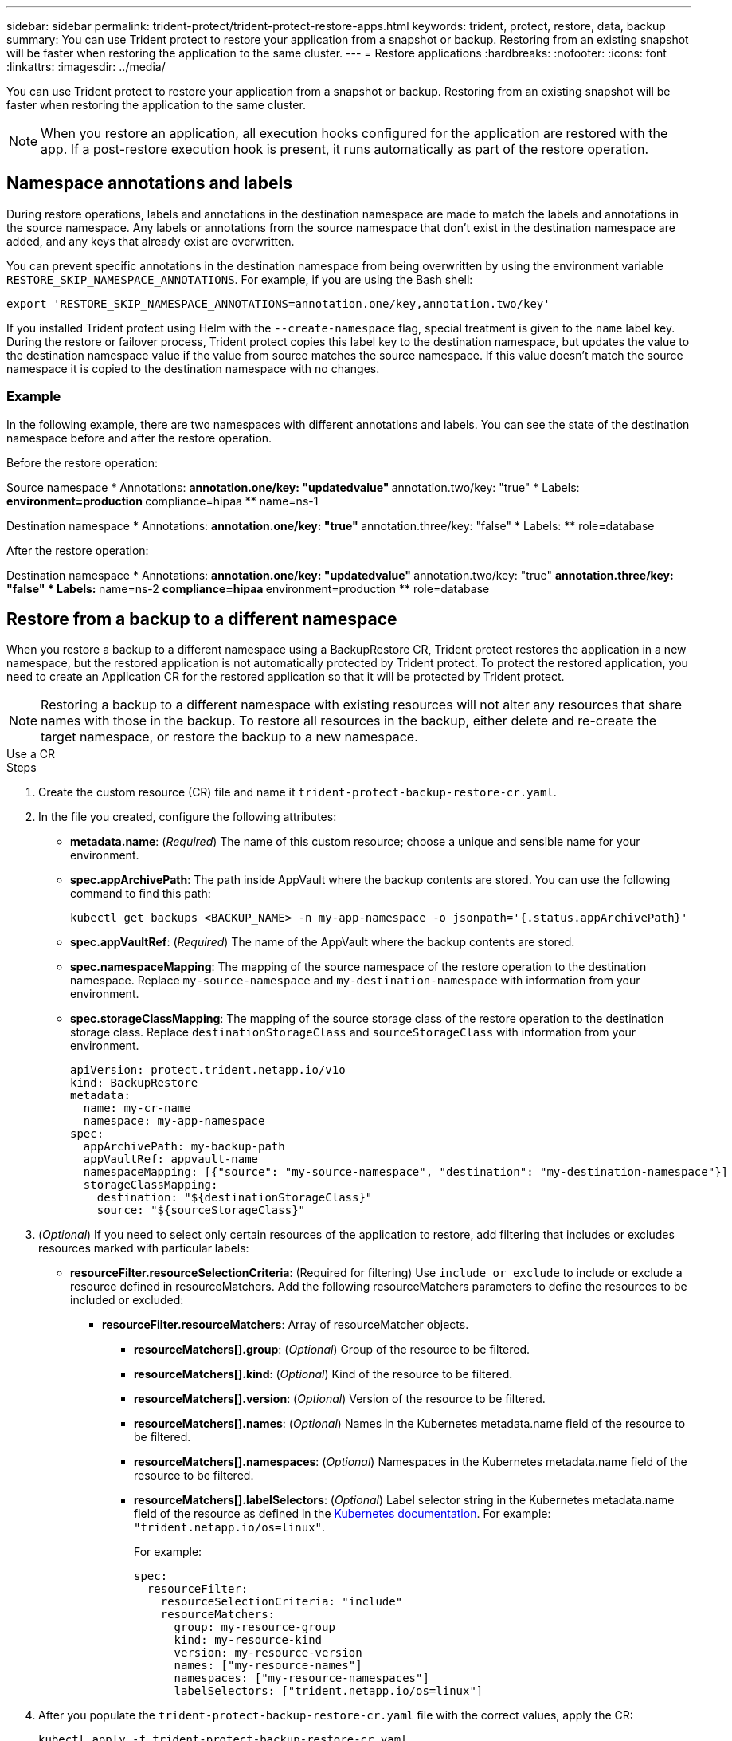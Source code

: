 ---
sidebar: sidebar
permalink: trident-protect/trident-protect-restore-apps.html
keywords: trident, protect, restore, data, backup
summary: You can use Trident protect to restore your application from a snapshot or backup. Restoring from an existing snapshot will be faster when restoring the application to the same cluster.
---
= Restore applications
:hardbreaks:
:nofooter:
:icons: font
:linkattrs:
:imagesdir: ../media/

[.lead]
You can use Trident protect to restore your application from a snapshot or backup. Restoring from an existing snapshot will be faster when restoring the application to the same cluster.

NOTE: When you restore an application, all execution hooks configured for the application are restored with the app. If a post-restore execution hook is present, it runs automatically as part of the restore operation.

== Namespace annotations and labels

During restore operations, labels and annotations in the destination namespace are made to match the labels and annotations in the source namespace. Any labels or annotations from the source namespace that don't exist in the destination namespace are added, and any keys that already exist are overwritten.

You can prevent specific annotations in the destination namespace from being overwritten by using the environment variable `RESTORE_SKIP_NAMESPACE_ANNOTATIONS`. For example, if you are using the Bash shell:

[source,console]
-----
export 'RESTORE_SKIP_NAMESPACE_ANNOTATIONS=annotation.one/key,annotation.two/key'
-----

If you installed Trident protect using Helm with the `--create-namespace` flag, special treatment is given to the `name` label key. During the restore or failover process, Trident protect copies this label key to the destination namespace, but updates the value to the destination namespace value if the value from source matches the source namespace. If this value doesn't match the source namespace it is copied to the destination namespace with no changes. 

=== Example
In the following example, there are two namespaces with different annotations and labels. You can see the state of the destination namespace before and after the restore operation.

Before the restore operation:

Source namespace
* Annotations:
** annotation.one/key: "updatedvalue"
** annotation.two/key: "true"
* Labels:
** environment=production
** compliance=hipaa
** name=ns-1

Destination namespace
* Annotations:
** annotation.one/key: "true"
** annotation.three/key: "false"
* Labels:
** role=database

After the restore operation:

Destination namespace
* Annotations:
** annotation.one/key: "updatedvalue"
** annotation.two/key: "true"
** annotation.three/key: "false"
* Labels:
** name=ns-2
** compliance=hipaa
** environment=production
** role=database

== Restore from a backup to a different namespace

When you restore a backup to a different namespace using a BackupRestore CR, Trident protect restores the application in a new namespace, but the restored application is not automatically protected by Trident protect. To protect the restored application, you need to create an Application CR for the restored application so that it will be protected by Trident protect.

NOTE: Restoring a backup to a different namespace with existing resources will not alter any resources that share names with those in the backup. To restore all resources in the backup, either delete and re-create the target namespace, or restore the backup to a new namespace.

// begin tabbed block
[role="tabbed-block"]
====
.Use a CR
--
.Steps

. Create the custom resource (CR) file and name it `trident-protect-backup-restore-cr.yaml`. 
. In the file you created, configure the following attributes:
+
* *metadata.name*: (_Required_) The name of this custom resource; choose a unique and sensible name for your environment.
* *spec.appArchivePath*: The path inside AppVault where the backup contents are stored. You can use the following command to find this path:
+
[source,console]
-----
kubectl get backups <BACKUP_NAME> -n my-app-namespace -o jsonpath='{.status.appArchivePath}'
-----
* *spec.appVaultRef*: (_Required_) The name of the AppVault where the backup contents are stored.
* *spec.namespaceMapping*: The mapping of the source namespace of the restore operation to the destination namespace. Replace `my-source-namespace` and `my-destination-namespace` with information from your environment.
* *spec.storageClassMapping*: The mapping of the source storage class of the restore operation to the destination storage class. Replace `destinationStorageClass` and `sourceStorageClass` with information from your environment.
+
[source,yaml]
-------
apiVersion: protect.trident.netapp.io/v1o	
kind: BackupRestore
metadata:
  name: my-cr-name
  namespace: my-app-namespace
spec:
  appArchivePath: my-backup-path
  appVaultRef: appvault-name
  namespaceMapping: [{"source": "my-source-namespace", "destination": "my-destination-namespace"}]
  storageClassMapping:
    destination: "${destinationStorageClass}"
    source: "${sourceStorageClass}"
-------
+
. (_Optional_) If you need to select only certain resources of the application to restore, add filtering that includes or excludes resources marked with particular labels:
+
* *resourceFilter.resourceSelectionCriteria*: (Required for filtering) Use `include or exclude` to include or exclude a resource defined in resourceMatchers. Add the following resourceMatchers parameters to define the resources to be included or excluded:
** *resourceFilter.resourceMatchers*: Array of resourceMatcher objects.
*** *resourceMatchers[].group*: (_Optional_) Group of the resource to be filtered.
*** *resourceMatchers[].kind*: (_Optional_) Kind of the resource to be filtered.
*** *resourceMatchers[].version*: (_Optional_) Version of the resource to be filtered.
*** *resourceMatchers[].names*: (_Optional_) Names in the Kubernetes metadata.name field of the resource to be filtered.
*** *resourceMatchers[].namespaces*: (_Optional_) Namespaces in the Kubernetes metadata.name field of the resource to be filtered.
*** *resourceMatchers[].labelSelectors*: (_Optional_) Label selector string in the Kubernetes metadata.name field of the resource as defined in the https://kubernetes.io/docs/concepts/overview/working-with-objects/labels/#label-selectors[Kubernetes documentation^]. For example: `"trident.netapp.io/os=linux"`.
+
For example:
+
[source,yaml]
-------
spec:    
  resourceFilter: 
    resourceSelectionCriteria: "include"
    resourceMatchers:
      group: my-resource-group
      kind: my-resource-kind
      version: my-resource-version
      names: ["my-resource-names"]
      namespaces: ["my-resource-namespaces"]
      labelSelectors: ["trident.netapp.io/os=linux"]
-------
+ 
. After you populate the `trident-protect-backup-restore-cr.yaml` file with the correct values, apply the CR:
+
[source,console]
-----
kubectl apply -f trident-protect-backup-restore-cr.yaml
-----

--
.Use the CLI
--
.Steps
. Restore the backup to a different namespace, replacing values in brackets with information from your environment. The `namespace-mapping` argument uses colon-separated namespaces to map source namespaces to the correct destination namespaces in the format `source1:dest1,source2:dest2`. For example:
+
[source,console]
-----
tridentctl protect create backuprestore <my_restore_name> --backup <backup_namespace>/<backup_to_restore> --namespace-mapping <source_to_destination_namespace_mapping>
-----
--
====
// end tabbed block

== Restore from a backup to the original namespace
You can restore a backup to the original namespace at any time.

// begin tabbed block
[role="tabbed-block"]
====
.Use a CR
--
.Steps
. Create the custom resource (CR) file and name it `trident-protect-backup-ipr-cr.yaml`. 
. In the file you created, configure the following attributes:
+
* *metadata.name*: (_Required_) The name of this custom resource; choose a unique and sensible name for your environment.
* *spec.appArchivePath*: The path inside AppVault where the backup contents are stored. You can use the following command to find this path:
+
[source,console]
-----
kubectl get backups <BACKUP_NAME> -n my-app-namespace -o jsonpath='{.status.appArchivePath}'
-----
* *spec.appVaultRef*: (_Required_) The name of the AppVault where the backup contents are stored.
+
For example:
+
[source,yaml]
-------
apiVersion: protect.trident.netapp.io/v1
kind: BackupInplaceRestore
metadata:
  name: my-cr-name
  namespace: my-app-namespace
spec:
  appArchivePath: my-backup-path
  appVaultRef: appvault-name
-------
+
. (_Optional_) If you need to select only certain resources of the application to restore, add filtering that includes or excludes resources marked with particular labels:
+
* *resourceFilter.resourceSelectionCriteria*: (Required for filtering) Use `include or exclude` to include or exclude a resource defined in resourceMatchers. Add the following resourceMatchers parameters to define the resources to be included or excluded:
** *resourceFilter.resourceMatchers*: Array of resourceMatcher objects.
*** *resourceMatchers[].group*: (_Optional_) Group of the resource to be filtered.
*** *resourceMatchers[].kind*: (_Optional_) Kind of the resource to be filtered.
*** *resourceMatchers[].version*: (_Optional_) Version of the resource to be filtered.
*** *resourceMatchers[].names*: (_Optional_) Names in the Kubernetes metadata.name field of the resource to be filtered.
*** *resourceMatchers[].namespaces*: (_Optional_) Namespaces in the Kubernetes metadata.name field of the resource to be filtered.
*** *resourceMatchers[].labelSelectors*: (_Optional_) Label selector string in the Kubernetes metadata.name field of the resource as defined in the https://kubernetes.io/docs/concepts/overview/working-with-objects/labels/#label-selectors[Kubernetes documentation^]. For example: `"trident.netapp.io/os=linux"`.
+
For example:
+
[source,yaml]
-------
spec:    
  resourceFilter: 
    resourceSelectionCriteria: "include"
    resourceMatchers:
      group: my-resource-group
      kind: my-resource-kind
      version: my-resource-version
      names: ["my-resource-names"]
      namespaces: ["my-resource-namespaces"]
      labelSelectors: ["trident.netapp.io/os=linux"]
-------
+
. After you populate the `trident-protect-backup-ipr-cr.yaml` file with the correct values, apply the CR:
+
[source,console]
------
kubectl apply -f trident-protect-backup-ipr-cr.yaml
------
--
.Use the CLI
--
.Steps
. Restore the backup to the original namespace, replacing values in brackets with information from your environment. The `backup` argument uses a namespace and backup name in the format `<namespace>/<name>`. For example:
+
[source,console]
-----
tridentctl protect create backupinplacerestore <my_restore_name> --backup <namespace/backup_to_restore> 
-----
--
====
// end tabbed block

== Restore from a snapshot to a different namespace

You can restore data from a snapshot using a custom resource (CR) file either to a different namespace or the original source namespace. When you restore a snapshot to a different namespace using a SnapshotRestore CR, Trident protect restores the application in a new namespace, but the restored application is not automatically protected by Trident protect. To protect the restored application, you need to create an Application CR for the restored application so that it will be protected by Trident protect.

// begin tabbed block
[role="tabbed-block"]
====
.Use a CR
--
.Steps
. Create the custom resource (CR) file and name it `trident-protect-snapshot-restore-cr.yaml`. 
. In the file you created, configure the following attributes:
+
* *metadata.name*: (_Required_) The name of this custom resource; choose a unique and sensible name for your environment.
* *spec.appVaultRef*: (_Required_) The name of the AppVault where the snapshot contents are stored.
* *spec.appArchivePath*: The path inside AppVault where the snapshot contents are stored. You can use the following command to find this path:
+
[source,console]
-----
kubectl get snapshots <SNAPHOT_NAME> -n my-app-namespace -o jsonpath='{.status.appArchivePath}'
-----
+
* *spec.namespaceMapping*: The mapping of the source namespace of the restore operation to the destination namespace. Replace `my-source-namespace` and `my-destination-namespace` with information from your environment.
* *spec.storageClassMapping*: The mapping of the source storage class of the restore operation to the destination storage class. Replace `destinationStorageClass` and `sourceStorageClass` with information from your environment.
+
[source,yaml]
-------
apiVersion: protect.trident.netapp.io/v1
kind: SnapshotRestore
metadata:
  name: my-cr-name
  namespace: my-app-namespace
spec:
  appVaultRef: appvault-name
  appArchivePath: my-snapshot-path
  namespaceMapping: [{"source": "my-source-namespace", "destination": "my-destination-namespace"}]
  storageClassMapping:
    destination: "${destinationStorageClass}"
    source: "${sourceStorageClass}"
-------
+
. (_Optional_) If you need to select only certain resources of the application to restore, add filtering that includes or excludes resources marked with particular labels:
+
* *resourceFilter.resourceSelectionCriteria*: (Required for filtering) Use `include or exclude` to include or exclude a resource defined in resourceMatchers. Add the following resourceMatchers parameters to define the resources to be included or excluded:
** *resourceFilter.resourceMatchers*: Array of resourceMatcher objects.
*** *resourceMatchers[].group*: (_Optional_) Group of the resource to be filtered.
*** *resourceMatchers[].kind*: (_Optional_) Kind of the resource to be filtered.
*** *resourceMatchers[].version*: (_Optional_) Version of the resource to be filtered.
*** *resourceMatchers[].names*: (_Optional_) Names in the Kubernetes metadata.name field of the resource to be filtered.
*** *resourceMatchers[].namespaces*: (_Optional_) Namespaces in the Kubernetes metadata.name field of the resource to be filtered.
*** *resourceMatchers[].labelSelectors*: (_Optional_) Label selector string in the Kubernetes metadata.name field of the resource as defined in the https://kubernetes.io/docs/concepts/overview/working-with-objects/labels/#label-selectors[Kubernetes documentation^]. For example: `"trident.netapp.io/os=linux"`. 
+
For example:
+
[source,yaml]
-------
spec:    
  resourceFilter: 
    resourceSelectionCriteria: "include"
    resourceMatchers:
      group: my-resource-group
      kind: my-resource-kind
      version: my-resource-version
      names: ["my-resource-names"]
      namespaces: ["my-resource-namespaces"]
      labelSelectors: ["trident.netapp.io/os=linux"]
-------
+
. After you populate the `trident-protect-snapshot-restore-cr.yaml` file with the correct values, apply the CR:
+
[source,console]
-----
kubectl apply -f trident-protect-snapshot-restore-cr.yaml
-----

--
.Use the CLI
--
.Steps
. Restore the snapshot to a different namespace, replacing values in brackets with information from your environment.
+
* The `snapshot` argument uses a namespace and snapshot name in the format `<namespace>/<name>`. 
* The `namespace-mapping` argument uses colon-separated namespaces to map source namespaces to the correct destination namespaces in the format `source1:dest1,source2:dest2`.
+
For example:
+
[source,console]
-----
tridentctl protect create snapshotrestore <my_restore_name> --snapshot <namespace/snapshot_to_restore> --namespace-mapping <source_to_destination_namespace_mapping>
-----
--
====
// end tabbed block


== Restore from a snapshot to the original namespace
You can restore a snapshot to the original namespace at any time.

// begin tabbed block
[role="tabbed-block"]
====
.Use a CR
--
.Steps
. Create the custom resource (CR) file and name it `trident-protect-snapshot-ipr-cr.yaml`. 
. In the file you created, configure the following attributes:

* *metadata.name*: (_Required_) The name of this custom resource; choose a unique and sensible name for your environment.
* *spec.appVaultRef*: (_Required_) The name of the AppVault where the snapshot contents are stored.
* *spec.appArchivePath*: The path inside AppVault where the snapshot contents are stored. You can use the following command to find this path:
+
[source,console]
------
kubectl get snapshots <SNAPSHOT_NAME> -n my-app-namespace -o jsonpath='{.status.appArchivePath}'
------
+
[source,yaml]
-------
apiVersion: protect.trident.netapp.io/v1
kind: SnapshotInplaceRestore
metadata:
  name: my-cr-name
  namespace: my-app-namespace
spec:
  appVaultRef: appvault-name
    appArchivePath: my-snapshot-path
-------
+
. (_Optional_) If you need to select only certain resources of the application to restore, add filtering that includes or excludes resources marked with particular labels:
+
* *resourceFilter.resourceSelectionCriteria*: (Required for filtering) Use `include or exclude` to include or exclude a resource defined in resourceMatchers. Add the following resourceMatchers parameters to define the resources to be included or excluded:
** *resourceFilter.resourceMatchers*: Array of resourceMatcher objects.
*** *resourceMatchers[].group*: (_Optional_) Group of the resource to be filtered.
*** *resourceMatchers[].kind*: (_Optional_) Kind of the resource to be filtered.
*** *resourceMatchers[].version*: (_Optional_) Version of the resource to be filtered.
*** *resourceMatchers[].names*: (_Optional_) Names in the Kubernetes metadata.name field of the resource to be filtered.
*** *resourceMatchers[].namespaces*: (_Optional_) Namespaces in the Kubernetes metadata.name field of the resource to be filtered.
*** *resourceMatchers[].labelSelectors*: (_Optional_) Label selector string in the Kubernetes metadata.name field of the resource as defined in the https://kubernetes.io/docs/concepts/overview/working-with-objects/labels/#label-selectors[Kubernetes documentation^]. For example: `"trident.netapp.io/os=linux"`. 
+
For example:
+
[source,yaml]
-------
spec:    
  resourceFilter: 
    resourceSelectionCriteria: "include"
    resourceMatchers:
      group: my-resource-group
      kind: my-resource-kind
      version: my-resource-version
      names: ["my-resource-names"]
      namespaces: ["my-resource-namespaces"]
      labelSelectors: ["trident.netapp.io/os=linux"]
-------
+
. After you populate the `trident-protect-snapshot-ipr-cr.yaml` file with the correct values, apply the CR:
+
[source,console]
------
kubectl apply -f trident-protect-snapshot-ipr-cr.yaml
------
--
.Use the CLI
--
.Steps
. Restore the snapshot to the original namespace, replacing values in brackets with information from your environment. For example:
+
[source,console]
-----
tridentctl protect create snapshotinplacerestore <my_restore_name> --snapshot <snapshot_to_restore>
-----
--
====
// end tabbed block

== Check the status of a restore operation
You can use the command line to check the status of a restore operation that is in progress, has completed, or has failed.

.Steps

. Use the following command to retrieve status of the restore operation, replacing values in brackes with information from your environment:
+
[source,console]
------
kubectl get backuprestore -n <namespace_name> <my_restore_cr_name> -o jsonpath='{.status}'
------